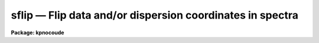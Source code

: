 sflip — Flip data and/or dispersion coordinates in spectra
==========================================================

**Package: kpnocoude**

.. raw:: html

  <BODY>
  <TABLE WIDTH="100%" BORDER=0><TR>
  <TD ALIGN=LEFT><FONT SIZE=4>
  <B>sflip (Jul94)</B></FONT></TD>
  <TD ALIGN=CENTER><FONT SIZE=4>
  <B>noao.onedspec</B>
  </FONT></TD>
  <TD ALIGN=RIGHT><FONT SIZE=4>
  <B>sflip (Jul94)</B></FONT></TD>
  </TR></TABLE><P>
  <TITLE>sflip</TITLE>
  <UL>
  </UL>
  <H2><A NAME="s_name">NAME</A></H2>
  <! BeginSection: 'NAME'>
  <UL>
  sflip -- Flip data and/or dispersion coordinates in spectra
  </UL>
  <! EndSection:   'NAME'>
  <H2><A NAME="s_usage">USAGE</A></H2>
  <! BeginSection: 'USAGE'>
  <UL>
  sflip input output
  </UL>
  <! EndSection:   'USAGE'>
  <H2><A NAME="s_parameters">PARAMETERS</A></H2>
  <! BeginSection: 'PARAMETERS'>
  <UL>
  <DL>
  <DT><B><A NAME="l_input">input</A></B></DT>
  <! Sec='PARAMETERS' Level=0 Label='input' Line='input'>
  <DD>List of input images containing spectra to be flipped.
  </DD>
  </DL>
  <DL>
  <DT><B><A NAME="l_output">output</A></B></DT>
  <! Sec='PARAMETERS' Level=0 Label='output' Line='output'>
  <DD>Matching list of output image names for flipped spectra.
  If no list is specified then the flipped spectra will replace the input
  spectra.  If the output image name matching an input image name is the
  same then the flipped spectrum will replace the original spectrum.
  </DD>
  </DL>
  <DL>
  <DT><B><A NAME="l_coord_flip">coord_flip = no</A></B></DT>
  <! Sec='PARAMETERS' Level=0 Label='coord_flip' Line='coord_flip = no'>
  <DD>Flip the dispersion coordinates?  If yes then the relationship between the
  logical pixel coordinates and the dispersion coordinates will be reversed so
  that the dispersion coordinate of the first pixel of the output image will
  correspond to the coordinate of the last pixel in the input image and
  vice-versa for the other endpoint pixel.  The physical coordinates
  will also be flipped.  Only the coordinate system along the dispersion
  axis is flipped.
  </DD>
  </DL>
  <DL>
  <DT><B><A NAME="l_data_flip">data_flip = yes</A></B></DT>
  <! Sec='PARAMETERS' Level=0 Label='data_flip' Line='data_flip = yes'>
  <DD>Flip the order of the data pixels as they are stored in the image along
  the dispersion axis?  If yes then the first pixel in the input spectrum
  becomes the last pixel in the output spectrum along the dispersion
  axis of the image.
  </DD>
  </DL>
  </UL>
  <! EndSection:   'PARAMETERS'>
  <H2><A NAME="s_description">DESCRIPTION</A></H2>
  <! BeginSection: 'DESCRIPTION'>
  <UL>
  The dispersion coordinate system and/or the data in the spectra specified
  by the input list of images are flipped and stored in the matching output
  image given in the output list of images.  If the output image list is left
  blank or an output image name is the same as an input image name then the
  operation is done so that the flipped spectra in the image replace the
  original spectra.  All of the supported spectrum types are allowed; one
  dimensional images, collections of spectra in multispec format, and two and
  three dimensional spatial spectra in which one axis is dispersion.  In all
  cases the flipping affects only the dispersion axis of the image as
  specified by the DISPAXIS header keyword or the "<TT>dispaxis</TT>" parameter.  The
  parameters <I>coord_flip</I> and <I>data_flip</I> select whether the
  coordinate system and data are flipped.  If neither operation is selected
  then the output spectra will simply be copies of the input spectra.
  <P>
  Flipping of the coordinate system means that the relation between
  "<TT>logical</TT>" pixel coordinates (the index system of the image array)
  and the dispersion and physical coordinate systems is reversed.
  The dispersion coordinate of the first pixel in the flipped spectrum
  will be the same as the dispersion coordinate of the last pixel
  in the original spectrum and vice-versa for the other endpoint.
  <P>
  Flipping of the data means that the order in which the pixels are stored
  in the image file is reversed along the image axis corresponding to
  the dispersion.
  <P>
  While flipping spectra seems simple there are some subtleties.  If
  both the coordinate system and the data are flipped then plots of
  the spectra in which the dispersion coordinates are shown will appear
  the same as in the original spectra.  In particular the coordinate
  of a feature in the spectrum will remain unchanged.  In contrast
  flipping either the coordinate system or the data will cause features
  in the spectrum to move to opposite ends of the spectrum relative
  to the dispersion coordinates.
  <P>
  Since plotting programs often plot the dispersion axis in some standard way
  such as increasing from left to right, flipping both the dispersion
  coordinates and the data will produce plots that look identical even though
  the order of the points plotted will be reversed.  Only if the spectra are
  plotted against logical pixel coordinates will a change be evident.  Note
  also that the plotting programs themselves have options to reverse the
  displayed graph.  So if all one wants is to reverse the direction of
  increasing dispersion in a plot then physically flipping of the spectra is
  not generally necessary.
  <P>
  Flipping of both the coordinate system and the data is also equivalent
  to using an image section with a reversed axis.  For example
  a one dimensional spectrum can be flipped in both dispersion coordinates
  and data pixel order by
  <P>
  <PRE>
      cl&gt; imcopy spec1[-*] spec2
  </PRE>
  <P>
  Higher dimensional spectra need appropriate dimensions in the image
  sections.  One advantage of <B>sflip</B> is that it will determine the
  appropriate dispersion axis itself.
  </UL>
  <! EndSection:   'DESCRIPTION'>
  <H2><A NAME="s_examples">EXAMPLES</A></H2>
  <! BeginSection: 'EXAMPLES'>
  <UL>
  In the following the spectra can be one dimensional, multispec,
  long slit, or spectral data cubes.
  <P>
  <PRE>
      cl&gt; sflip spec1 spec1f		# Flip data to new image
      cl&gt; sflip spec1 spec1		# Flip data to same image
      cl&gt; sflip spec1 spec1f coord+ data-	# Flip coordinates and not data
      cl&gt; sflip spec1 spec1f coord+ 	# Flip both coordinates and data
      cl&gt; sflip spec* f//spec*		# Flip a list of images
  </PRE>
  </UL>
  <! EndSection:   'EXAMPLES'>
  <H2><A NAME="s_revisions">REVISIONS</A></H2>
  <! BeginSection: 'REVISIONS'>
  <UL>
  <DL>
  <DT><B><A NAME="l_SFLIP">SFLIP V2.10.4</A></B></DT>
  <! Sec='REVISIONS' Level=0 Label='SFLIP' Line='SFLIP V2.10.4'>
  <DD>New in this release.  Note that the V2.9 SFLIP was different in that
  it was script which simply flipped the data.  Coordinate systems were
  not handled in the same way.
  </DD>
  </DL>
  </UL>
  <! EndSection:   'REVISIONS'>
  <H2><A NAME="s_see_also">SEE ALSO</A></H2>
  <! BeginSection: 'SEE ALSO'>
  <UL>
  imcopy, scopy, dispcor, sapertures
  </UL>
  <! EndSection:    'SEE ALSO'>
  
  <! Contents: 'NAME' 'USAGE' 'PARAMETERS' 'DESCRIPTION' 'EXAMPLES' 'REVISIONS' 'SEE ALSO'  >
  
  </BODY>
  </HTML>